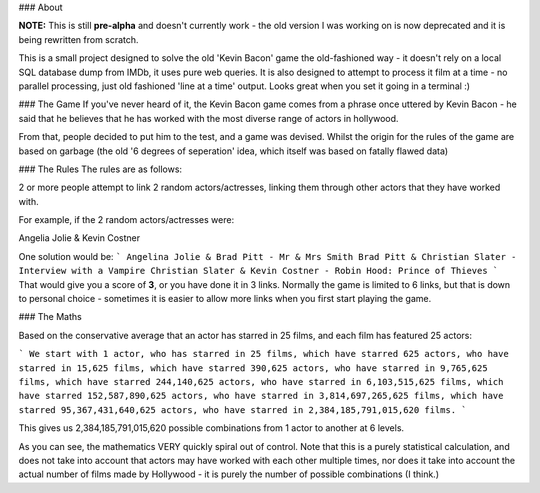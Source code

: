 ### About

**NOTE:**  This is still **pre-alpha** and doesn't currently work - the old version I was working on is now deprecated and it is being rewritten from scratch.

This is a small project designed to solve the old 'Kevin Bacon' game the old-fashioned way - it doesn't rely on a local SQL database dump from IMDb, it uses pure web queries. It is also designed to attempt to process it film at a time - no parallel processing, just old fashioned 'line at a time' output. Looks great when you set it going in a terminal :)

### The Game
If you've never heard of it, the Kevin Bacon game comes from a phrase once uttered by Kevin Bacon - he said that he believes that he has worked with the most diverse range of actors in hollywood.

From that, people decided to put him to the test, and a game was devised. Whilst the origin for the rules of the game are based on garbage (the old '6 degrees of seperation' idea, which itself was based on fatally flawed data)

### The Rules
The rules are as follows:

2 or more people attempt to link 2 random actors/actresses, linking them through other actors that they have worked with.

For example, if the 2 random actors/actresses were:

Angelia Jolie & Kevin Costner

One solution would be:
```
Angelina Jolie & Brad Pitt - Mr & Mrs Smith
Brad Pitt & Christian Slater - Interview with a Vampire
Christian Slater & Kevin Costner - Robin Hood: Prince of Thieves
```
That would give you a score of **3**, or you have done it in 3 links. Normally the game is limited to 6 links, but that is down to personal choice - sometimes it is easier to allow more links when you first start playing the game.


### The Maths

Based on the conservative average that an actor has starred in 25 films,
and each film has featured 25 actors:

```
We start with 1 actor,
who has starred in 25 films,
which have starred 625 actors,
who have starred in 15,625 films,
which have starred 390,625 actors,
who have starred in 9,765,625 films,
which have starred 244,140,625 actors,
who have starred in 6,103,515,625 films,
which have starred 152,587,890,625 actors,
who have starred in 3,814,697,265,625 films,
which have starred 95,367,431,640,625 actors,
who have starred in 2,384,185,791,015,620 films.
```

This gives us 2,384,185,791,015,620 possible combinations from 1 actor to another at 6 levels.

As you can see, the mathematics VERY quickly spiral out of control.  Note that this is a purely statistical calculation, and does not take into account that actors may have worked with each other multiple times, nor does it take into account the actual number of films made by Hollywood - it is purely the number of possible combinations (I think.)


